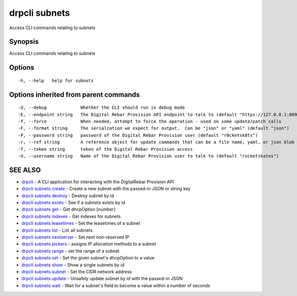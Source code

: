 drpcli subnets
==============

Access CLI commands relating to subnets

Synopsis
--------

Access CLI commands relating to subnets

Options
-------

::

      -h, --help   help for subnets

Options inherited from parent commands
--------------------------------------

::

      -d, --debug             Whether the CLI should run in debug mode
      -E, --endpoint string   The Digital Rebar Provision API endpoint to talk to (default "https://127.0.0.1:8092")
      -f, --force             When needed, attempt to force the operation - used on some update/patch calls
      -F, --format string     The serialzation we expect for output.  Can be "json" or "yaml" (default "json")
      -P, --password string   password of the Digital Rebar Provision user (default "r0cketsk8ts")
      -r, --ref string        A reference object for update commands that can be a file name, yaml, or json blob
      -T, --token string      token of the Digital Rebar Provision access
      -U, --username string   Name of the Digital Rebar Provision user to talk to (default "rocketskates")

SEE ALSO
--------

-  `drpcli <drpcli.html>`__ - A CLI application for interacting with the
   DigitalRebar Provision API
-  `drpcli subnets create <drpcli_subnets_create.html>`__ - Create a new
   subnet with the passed-in JSON or string key
-  `drpcli subnets destroy <drpcli_subnets_destroy.html>`__ - Destroy
   subnet by id
-  `drpcli subnets exists <drpcli_subnets_exists.html>`__ - See if a
   subnets exists by id
-  `drpcli subnets get <drpcli_subnets_get.html>`__ - Get dhcpOption
   [number]
-  `drpcli subnets indexes <drpcli_subnets_indexes.html>`__ - Get
   indexes for subnets
-  `drpcli subnets leasetimes <drpcli_subnets_leasetimes.html>`__ - Set
   the leasetimes of a subnet
-  `drpcli subnets list <drpcli_subnets_list.html>`__ - List all subnets
-  `drpcli subnets nextserver <drpcli_subnets_nextserver.html>`__ - Set
   next non-reserved IP
-  `drpcli subnets pickers <drpcli_subnets_pickers.html>`__ - assigns IP
   allocation methods to a subnet
-  `drpcli subnets range <drpcli_subnets_range.html>`__ - set the range
   of a subnet
-  `drpcli subnets set <drpcli_subnets_set.html>`__ - Set the given
   subnet's dhcpOption to a value
-  `drpcli subnets show <drpcli_subnets_show.html>`__ - Show a single
   subnets by id
-  `drpcli subnets subnet <drpcli_subnets_subnet.html>`__ - Set the CIDR
   network address
-  `drpcli subnets update <drpcli_subnets_update.html>`__ - Unsafely
   update subnet by id with the passed-in JSON
-  `drpcli subnets wait <drpcli_subnets_wait.html>`__ - Wait for a
   subnet's field to become a value within a number of seconds
